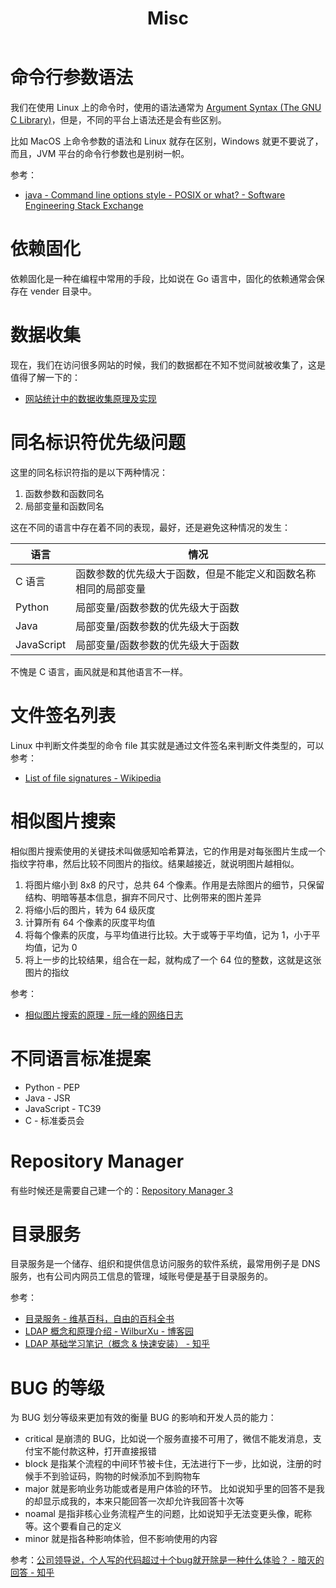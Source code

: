 #+TITLE:      Misc

* 目录                                                    :TOC_4_gh:noexport:
- [[#命令行参数语法][命令行参数语法]]
- [[#依赖固化][依赖固化]]
- [[#数据收集][数据收集]]
- [[#同名标识符优先级问题][同名标识符优先级问题]]
- [[#文件签名列表][文件签名列表]]
- [[#相似图片搜索][相似图片搜索]]
- [[#不同语言标准提案][不同语言标准提案]]
- [[#repository-manager][Repository Manager]]
- [[#目录服务][目录服务]]
- [[#bug-的等级][BUG 的等级]]

* 命令行参数语法
  我们在使用 Linux 上的命令时，使用的语法通常为 [[https://www.gnu.org/software/libc/manual/html_node/Argument-Syntax.html][Argument Syntax (The GNU C Library)]]，但是，不同的平台上语法还是会有些区别。

  比如 MacOS 上命令参数的语法和 Linux 就存在区别，Windows 就更不要说了，而且，JVM 平台的命令行参数也是别树一帜。

  参考：
  + [[https://softwareengineering.stackexchange.com/a/70485][java - Command line options style - POSIX or what? - Software Engineering Stack Exchange]]

* 依赖固化
  依赖固化是一种在编程中常用的手段，比如说在 Go 语言中，固化的依赖通常会保存在 vender 目录中。

* 数据收集
  现在，我们在访问很多网站的时候，我们的数据都在不知不觉间就被收集了，这是值得了解一下的：
  + [[http://blog.codinglabs.org/articles/how-web-analytics-data-collection-system-work.html][网站统计中的数据收集原理及实现]]

* 同名标识符优先级问题
  这里的同名标识符指的是以下两种情况：
  1. 函数参数和函数同名
  2. 局部变量和函数同名

  这在不同的语言中存在着不同的表现，最好，还是避免这种情况的发生：
  |------------+----------------------------------------------------------------|
  | 语言       | 情况                                                           |
  |------------+----------------------------------------------------------------|
  | C 语言     | 函数参数的优先级大于函数，但是不能定义和函数名称相同的局部变量 |
  | Python     | 局部变量/函数参数的优先级大于函数                              |
  | Java       | 局部变量/函数参数的优先级大于函数                              |
  | JavaScript | 局部变量/函数参数的优先级大于函数                              |
  |------------+----------------------------------------------------------------|

  不愧是 C 语言，画风就是和其他语言不一样。

* 文件签名列表
  Linux 中判断文件类型的命令 file 其实就是通过文件签名来判断文件类型的，可以参考：
  + [[https://en.wikipedia.org/wiki/List_of_file_signatures][List of file signatures - Wikipedia]]

* 相似图片搜索
  相似图片搜索使用的关键技术叫做感知哈希算法，它的作用是对每张图片生成一个指纹字符串，然后比较不同图片的指纹。结果越接近，就说明图片越相似。
  1. 将图片缩小到 8x8 的尺寸，总共 64 个像素。作用是去除图片的细节，只保留结构、明暗等基本信息，摒弃不同尺寸、比例带来的图片差异
  2. 将缩小后的图片，转为 64 级灰度
  3. 计算所有 64 个像素的灰度平均值
  4. 将每个像素的灰度，与平均值进行比较。大于或等于平均值，记为 1，小于平均值，记为 0
  5. 将上一步的比较结果，组合在一起，就构成了一个 64 位的整数，这就是这张图片的指纹
     
  参考：
  + [[http://www.ruanyifeng.com/blog/2011/07/principle_of_similar_image_search.html][相似图片搜索的原理 - 阮一峰的网络日志]]

* 不同语言标准提案
  + Python - PEP
  + Java - JSR
  + JavaScript - TC39
  + C - 标准委员会

* Repository Manager  
  有些时候还是需要自己建一个的：[[https://help.sonatype.com/repomanager3][Repository Manager 3]]

* 目录服务
  目录服务是一个储存、组织和提供信息访问服务的软件系统，最常用例子是 DNS 服务，也有公司内网员工信息的管理，域账号便是基于目录服务的。

  参考：
  + [[https://zh.wikipedia.org/wiki/%E7%9B%AE%E5%BD%95%E6%9C%8D%E5%8A%A1][目录服务 - 维基百科，自由的百科全书]]
  + [[https://www.cnblogs.com/wilburxu/p/9174353.html][LDAP 概念和原理介绍 - WilburXu - 博客园]]
  + [[https://zhuanlan.zhihu.com/p/32732045][LDAP 基础学习笔记（概念 & 快速安装） - 知乎]]

* BUG 的等级
  为 BUG 划分等级来更加有效的衡量 BUG 的影响和开发人员的能力：
  + critical 是崩溃的 BUG，比如说一个服务直接不可用了，微信不能发消息，支付宝不能付款这种，打开直接报错
  + block 是指某个流程的中间环节被卡住，无法进行下一步，比如说，注册的时候手不到验证码，购物的时候添加不到购物车
  + major 就是影响业务功能或者是用户体验的环节。 比如说知乎里的回答不是我的却显示成我的，本来只能回答一次却允许我回答十次等
  + noamal 是指非核心业务流程产生的问题，比如说知乎无法变更头像，昵称等。这个要看自己的定义
  + minor 就是指各种影响体验，但不影响使用的内容
    
  参考：[[https://www.zhihu.com/question/348196899/answer/842222196][公司领导说，个人写的代码超过十个bug就开除是一种什么体验？ - 暗灭的回答 - 知乎]]

